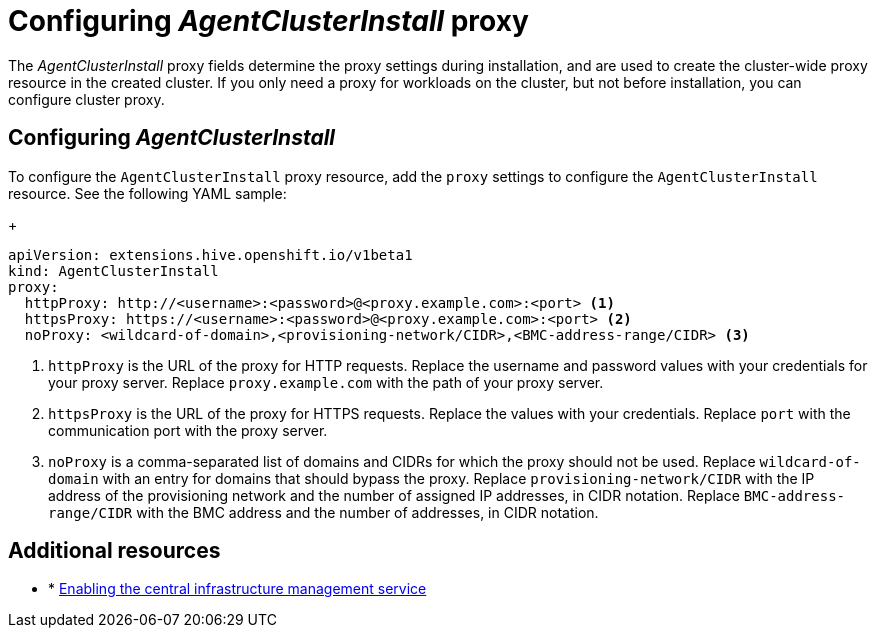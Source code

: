 [#config-agent-proxy]
= Configuring _AgentClusterInstall_ proxy

The _AgentClusterInstall_ proxy fields determine the proxy settings during installation, and are used to create the cluster-wide proxy resource in the created cluster. If you only need a proxy for workloads on the cluster, but not before installation, you can configure cluster proxy.

[#config-proxy]
== Configuring _AgentClusterInstall_

To configure the `AgentClusterInstall` proxy resource, add the `proxy` settings to configure the `AgentClusterInstall` resource. See the following YAML sample:

+
[source,yaml]
----
apiVersion: extensions.hive.openshift.io/v1beta1
kind: AgentClusterInstall
proxy:
  httpProxy: http://<username>:<password>@<proxy.example.com>:<port> <1>
  httpsProxy: https://<username>:<password>@<proxy.example.com>:<port> <2>
  noProxy: <wildcard-of-domain>,<provisioning-network/CIDR>,<BMC-address-range/CIDR> <3>
----
<1> `httpProxy` is the URL of the proxy for HTTP requests. Replace the username and password values with your credentials for your proxy server. Replace `proxy.example.com` with the path of your proxy server.
<2> `httpsProxy` is the URL of the proxy for HTTPS requests. Replace the values with your credentials. Replace `port` with the communication port with the proxy server.
<3> `noProxy`	is a comma-separated list of domains and CIDRs for which the proxy should not be used. Replace `wildcard-of-domain` with an entry for domains that should bypass the proxy. Replace `provisioning-network/CIDR` with the IP address of the provisioning network and the number of assigned IP addresses, in CIDR notation. Replace `BMC-address-range/CIDR` with the BMC address and the number of addresses, in CIDR notation.


[#resources-creating-cluster-proxy]
== Additional resources

* * xref:../cim_create_cli.adoc#creating-a-host-inventory[Enabling the central infrastructure management service]

